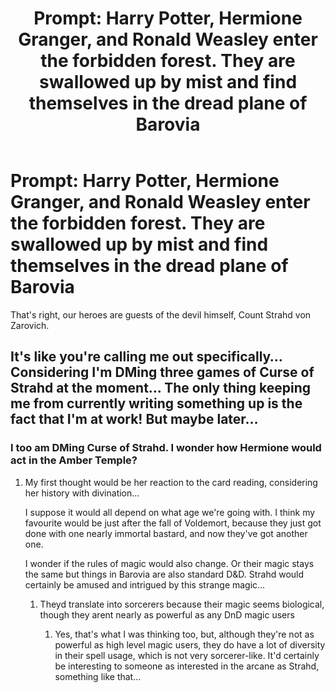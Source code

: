 #+TITLE: Prompt: Harry Potter, Hermione Granger, and Ronald Weasley enter the forbidden forest. They are swallowed up by mist and find themselves in the dread plane of Barovia

* Prompt: Harry Potter, Hermione Granger, and Ronald Weasley enter the forbidden forest. They are swallowed up by mist and find themselves in the dread plane of Barovia
:PROPERTIES:
:Author: erotic-toaster
:Score: 11
:DateUnix: 1581409748.0
:DateShort: 2020-Feb-11
:END:
That's right, our heroes are guests of the devil himself, Count Strahd von Zarovich.


** It's like you're calling me out specifically... Considering I'm DMing three games of Curse of Strahd at the moment... The only thing keeping me from currently writing something up is the fact that I'm at work! But maybe later...
:PROPERTIES:
:Author: RebelMage
:Score: 6
:DateUnix: 1581411202.0
:DateShort: 2020-Feb-11
:END:

*** I too am DMing Curse of Strahd. I wonder how Hermione would act in the Amber Temple?
:PROPERTIES:
:Author: erotic-toaster
:Score: 3
:DateUnix: 1581435275.0
:DateShort: 2020-Feb-11
:END:

**** My first thought would be her reaction to the card reading, considering her history with divination...

I suppose it would all depend on what age we're going with. I think my favourite would be just after the fall of Voldemort, because they just got done with one nearly immortal bastard, and now they've got another one.

I wonder if the rules of magic would also change. Or their magic stays the same but things in Barovia are also standard D&D. Strahd would certainly be amused and intrigued by this strange magic...
:PROPERTIES:
:Author: RebelMage
:Score: 4
:DateUnix: 1581436007.0
:DateShort: 2020-Feb-11
:END:

***** Theyd translate into sorcerers because their magic seems biological, though they arent nearly as powerful as any DnD magic users
:PROPERTIES:
:Author: Bubba1234562
:Score: 1
:DateUnix: 1581578138.0
:DateShort: 2020-Feb-13
:END:

****** Yes, that's what I was thinking too, but, although they're not as powerful as high level magic users, they do have a lot of diversity in their spell usage, which is not very sorcerer-like. It'd certainly be interesting to someone as interested in the arcane as Strahd, something like that...
:PROPERTIES:
:Author: RebelMage
:Score: 1
:DateUnix: 1581578947.0
:DateShort: 2020-Feb-13
:END:
